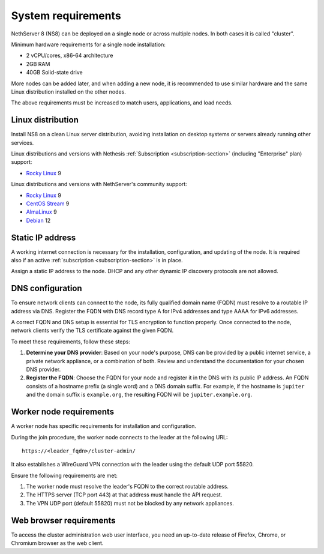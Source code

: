 .. _system-requirements-section:

===================
System requirements
===================

NethServer 8 (NS8) can be deployed on a single node or across multiple
nodes. In both cases it is called "cluster".

Minimum hardware requirements for a single node installation:

- 2 vCPU/cores, x86-64 architecture
- 2GB RAM
- 40GB Solid-state drive

More nodes can be added later, and when adding a new node, it is
recommended to use similar hardware and the same Linux distribution
installed on the other nodes.

The above requirements must be increased to match users, applications, and
load needs.

.. _supported-distros-section:

Linux distribution
==================

Install NS8 on a clean Linux server distribution, avoiding installation on
desktop systems or servers already running other services.

Linux distributions and versions with Nethesis :ref:`Subscription
<subscription-section>` (including "Enterprise" plan) support:

- `Rocky Linux <https://rockylinux.org/>`_ 9

Linux distributions and versions with NethServer's community support:

- `Rocky Linux <https://rockylinux.org/>`_ 9
- `CentOS Stream <https://www.centos.org/centos-stream/>`_ 9
- `AlmaLinux <https://almalinux.org>`_ 9
- `Debian <https://www.debian.org/>`_ 12


.. _static-ip-reqs:

Static IP address
=================

A working internet connection is necessary for the installation,
configuration, and updating of the node. It is required also if an
active :ref:`subscription <subscription-section>` is in place.

Assign a static IP address to the node. DHCP and any other
dynamic IP discovery protocols are not allowed.

.. _dns-reqs:

DNS configuration
=================

To ensure network clients can connect to the node, its fully qualified
domain name (FQDN) must resolve to a routable IP address via DNS. Register
the FQDN with DNS record type A for IPv4 addresses and type AAAA for IPv6
addresses.

A correct FQDN and DNS setup is essential for TLS encryption to function
properly. Once connected to the node, network clients verify the TLS
certificate against the given FQDN.

To meet these requirements, follow these steps:

1. **Determine your DNS provider**: Based on your node's purpose, DNS
   can be provided by a public internet service, a private network appliance,
   or a combination of both. Review and understand the documentation for
   your chosen DNS provider.

2. **Register the FQDN**: Choose the FQDN for your node and register it in
   the DNS with its public IP address. An FQDN consists of a hostname
   prefix (a single word) and a DNS domain suffix. For example, if the
   hostname is ``jupiter`` and the domain suffix is ``example.org``, the
   resulting FQDN will be ``jupiter.example.org``.


.. _worker-node-reqs:

Worker node requirements
========================

A worker node has specific requirements for installation and
configuration.

During the join procedure, the worker node connects to the leader at the
following URL: ::

    https://<leader_fqdn>/cluster-admin/

It also establishes a WireGuard VPN connection with the leader using the
default UDP port 55820.

Ensure the following requirements are met:

1. The worker node must resolve the leader's FQDN to the correct routable
   address.

2. The HTTPS server (TCP port 443) at that address must handle the API
   request.

3. The VPN UDP port (default 55820) must not be blocked by any network
   appliances.


Web browser requirements
========================

To access the cluster administration web user interface, you need an
up-to-date release of Firefox, Chrome, or Chromium browser as the web
client.
